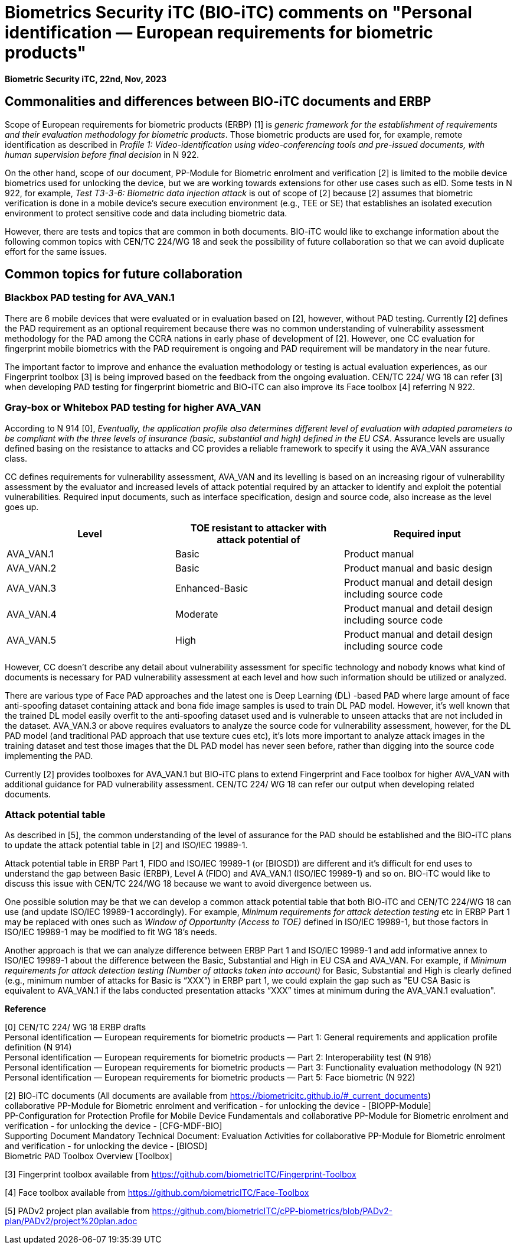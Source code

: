 = Biometrics Security iTC (BIO-iTC) comments on "Personal identification — European requirements for biometric products"
:showtitle:
:toclevels: 3
:table-caption: Table
:doctype: book


[.text-right]
*Biometric Security iTC, 22nd, Nov, 2023*

==  Commonalities and differences between BIO-iTC documents and ERBP
Scope of European requirements for biometric products (ERBP) [1] is _generic framework for the establishment of requirements and their evaluation methodology for biometric products_. 
Those biometric products are used for, for example, remote identification as described in _Profile 1: Video-identification using video-conferencing tools and pre-issued documents, 
with human supervision before final decision_ in N 922.

On the other hand, scope of our document, PP-Module for Biometric enrolment and verification [2] is limited to the mobile device biometrics used for unlocking the device, but we are working towards extensions for other use cases such as eID. Some tests 
in N 922, for example, _Test T3-3-6: Biometric data injection attack_ is out of scope of [2] because [2] assumes that biometric verification is done in a mobile device’s secure 
execution environment (e.g., TEE or SE) that establishes an isolated execution environment to protect sensitive code and data including biometric data.

However, there are tests and topics that are common in both documents. BIO-iTC would like to exchange information about the following common topics with CEN/TC 224/WG 18 and seek 
the possibility of future collaboration so that we can avoid duplicate effort for the same issues.

== Common topics for future collaboration
=== Blackbox PAD testing for AVA_VAN.1
There are 6 mobile devices that were evaluated or in evaluation based on [2], however, without PAD testing. Currently [2] defines the PAD requirement as an optional requirement 
because there was no common understanding of vulnerability assessment methodology for the PAD among the CCRA nations in early phase of development of [2]. However, one CC evaluation 
for fingerprint mobile biometrics with the PAD requirement is ongoing and PAD requirement will be mandatory in the near future. 

The important factor to improve and enhance the evaluation methodology or testing is actual evaluation experiences, as our Fingerprint toolbox [3] is being improved based on the 
feedback from the ongoing evaluation. CEN/TC 224/ WG 18 can refer [3] when developing PAD testing for fingerprint biometric and BIO-iTC can also improve its Face toolbox [4] 
referring N 922.

=== Gray-box or Whitebox PAD testing for higher AVA_VAN
According to N 914 [0], _Eventually, the application profile also determines different level of evaluation with adapted parameters to be compliant with the three levels of insurance 
(basic, substantial and high) defined in the EU CSA_. Assurance levels are usually defined basing on the resistance to attacks and CC provides a reliable framework to specify it using the AVA_VAN assurance class. 

CC defines requirements for vulnerability assessment, AVA_VAN and its levelling is based on an increasing rigour of vulnerability assessment by the evaluator and increased levels 
of attack potential required by an attacker to identify and exploit the potential vulnerabilities. Required input documents, such as interface specification, design and source code, 
also increase as the level goes up.

|===
|Level |TOE resistant to attacker with attack potential of |Required input 

|AVA_VAN.1
|Basic
|Product manual

|AVA_VAN.2
|Basic
|Product manual and basic design

|AVA_VAN.3
|Enhanced-Basic
|Product manual and detail design including source code

|AVA_VAN.4
|Moderate
|Product manual and detail design including source code

|AVA_VAN.5
|High
|Product manual and detail design including source code

|===

However, CC doesn’t describe any detail about vulnerability assessment for specific technology and nobody knows what kind of documents is necessary for PAD vulnerability assessment 
at each level and how such information should be utilized or analyzed.

There are various type of Face PAD approaches and the latest one is Deep Learning (DL) -based PAD where large amount of face anti-spoofing dataset containing attack and bona fide image 
samples is used to train DL PAD model. However, it’s well known that the trained DL model easily overfit to the anti-spoofing dataset used and is vulnerable to unseen attacks that are 
not included in the dataset. AVA_VAN.3 or above requires evaluators to analyze the source code for vulnerability assessment, however, for the DL PAD model (and traditional PAD approach 
that use texture cues etc), it’s lots more important to analyze attack images in the training dataset and test those images that the DL PAD model has never seen before, rather than digging 
into the source code implementing the PAD.

Currently [2] provides toolboxes for AVA_VAN.1 but BIO-iTC plans to extend Fingerprint and Face toolbox for higher AVA_VAN with additional guidance for PAD vulnerability assessment. 
CEN/TC 224/ WG 18 can refer our output when developing related documents.

=== Attack potential table
As described in [5], the common understanding of the level of assurance for the PAD should be established and the BIO-iTC plans to update the attack potential table in [2] and ISO/IEC 19989-1. 

Attack potential table in ERBP Part 1, FIDO and ISO/IEC 19989-1 (or [BIOSD]) are different and it's difficult for end uses to understand the gap between Basic (ERBP), Level A (FIDO) and AVA_VAN.1 (ISO/IEC 19989-1) and so on. BIO-iTC would like to discuss this issue with CEN/TC 224/WG 18 because we want to avoid divergence between us.
 
One possible solution may be that we can develop a common attack potential table that both BIO-iTC and CEN/TC 224/WG 18 can use (and update ISO/IEC 19989-1 accordingly). For example, _Minimum requirements for attack detection testing_ etc in ERBP Part 1 may be replaced with ones such as _Window of Opportunity (Access to TOE)_ defined in ISO/IEC 19989-1, but those factors in ISO/IEC 19989-1 may be modified to fit WG 18’s needs.
	
Another approach is that we can analyze difference between ERBP Part 1 and ISO/IEC 19989-1 and add informative annex to ISO/IEC 19989-1 about the difference between the Basic, Substantial and High in EU CSA and AVA_VAN. For example, if _Minimum requirements for attack detection testing (Number of attacks taken into account)_ for Basic, Substantial and High is clearly defined (e.g., minimum number of attacks for Basic is “XXX”) in ERBP part 1, we could explain the gap such as "EU CSA Basic is equivalent to AVA_VAN.1 if the labs conducted presentation attacks “XXX” times at minimum during the AVA_VAN.1 evaluation".

*Reference*

[0] CEN/TC 224/ WG 18 ERBP drafts +
Personal identification — European requirements for biometric products — Part 1: General requirements and application profile definition (N 914) +
Personal identification — European requirements for biometric products — Part 2: Interoperability test (N 916)  +
Personal identification — European requirements for biometric products — Part 3: Functionality evaluation methodology (N 921)  +
Personal identification — European requirements for biometric products — Part 5: Face biometric (N 922) +

[2] BIO-iTC documents (All documents are available from https://biometricitc.github.io/#_current_documents) +
collaborative PP-Module for Biometric enrolment and verification - for unlocking the device - [BIOPP-Module] +
PP-Configuration for Protection Profile for Mobile Device Fundamentals and collaborative PP-Module for Biometric enrolment and verification - for unlocking the device - [CFG-MDF-BIO] +
Supporting Document Mandatory Technical Document: Evaluation Activities for collaborative PP-Module for Biometric enrolment and verification - for unlocking the device - [BIOSD] +
Biometric PAD Toolbox Overview [Toolbox] +

[3] Fingerprint toolbox available from https://github.com/biometricITC/Fingerprint-Toolbox

[4] Face toolbox available from https://github.com/biometricITC/Face-Toolbox

[5] PADv2 project plan available from https://github.com/biometricITC/cPP-biometrics/blob/PADv2-plan/PADv2/project%20plan.adoc
